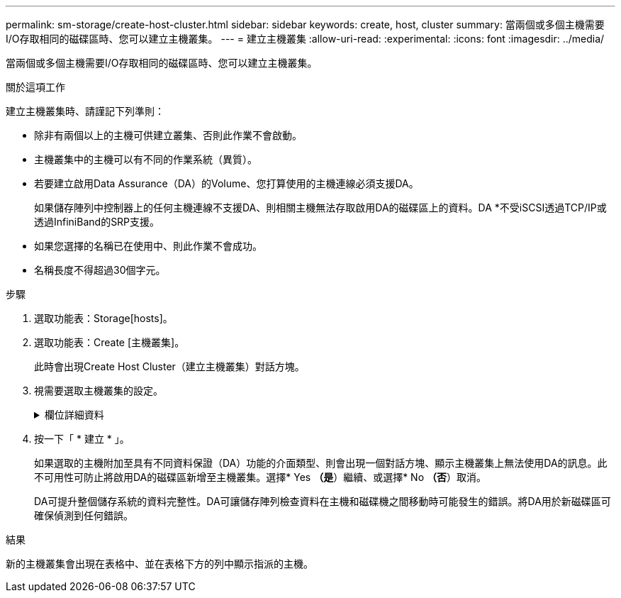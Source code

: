---
permalink: sm-storage/create-host-cluster.html 
sidebar: sidebar 
keywords: create, host, cluster 
summary: 當兩個或多個主機需要I/O存取相同的磁碟區時、您可以建立主機叢集。 
---
= 建立主機叢集
:allow-uri-read: 
:experimental: 
:icons: font
:imagesdir: ../media/


[role="lead"]
當兩個或多個主機需要I/O存取相同的磁碟區時、您可以建立主機叢集。

.關於這項工作
建立主機叢集時、請謹記下列準則：

* 除非有兩個以上的主機可供建立叢集、否則此作業不會啟動。
* 主機叢集中的主機可以有不同的作業系統（異質）。
* 若要建立啟用Data Assurance（DA）的Volume、您打算使用的主機連線必須支援DA。
+
如果儲存陣列中控制器上的任何主機連線不支援DA、則相關主機無法存取啟用DA的磁碟區上的資料。DA *不受iSCSI透過TCP/IP或透過InfiniBand的SRP支援。

* 如果您選擇的名稱已在使用中、則此作業不會成功。
* 名稱長度不得超過30個字元。


.步驟
. 選取功能表：Storage[hosts]。
. 選取功能表：Create [主機叢集]。
+
此時會出現Create Host Cluster（建立主機叢集）對話方塊。

. 視需要選取主機叢集的設定。
+
.欄位詳細資料
[%collapsible]
====
[cols="2*"]
|===
| 設定 | 說明 


 a| 
名稱
 a| 
輸入新主機叢集的名稱。



 a| 
主機
 a| 
從下拉式清單中選取兩個以上的主機。清單中只會顯示尚未加入主機叢集的主機。

|===
====
. 按一下「 * 建立 * 」。
+
如果選取的主機附加至具有不同資料保證（DA）功能的介面類型、則會出現一個對話方塊、顯示主機叢集上無法使用DA的訊息。此不可用性可防止將啟用DA的磁碟區新增至主機叢集。選擇* Yes *（是*）繼續、或選擇* No *（否*）取消。

+
DA可提升整個儲存系統的資料完整性。DA可讓儲存陣列檢查資料在主機和磁碟機之間移動時可能發生的錯誤。將DA用於新磁碟區可確保偵測到任何錯誤。



.結果
新的主機叢集會出現在表格中、並在表格下方的列中顯示指派的主機。
